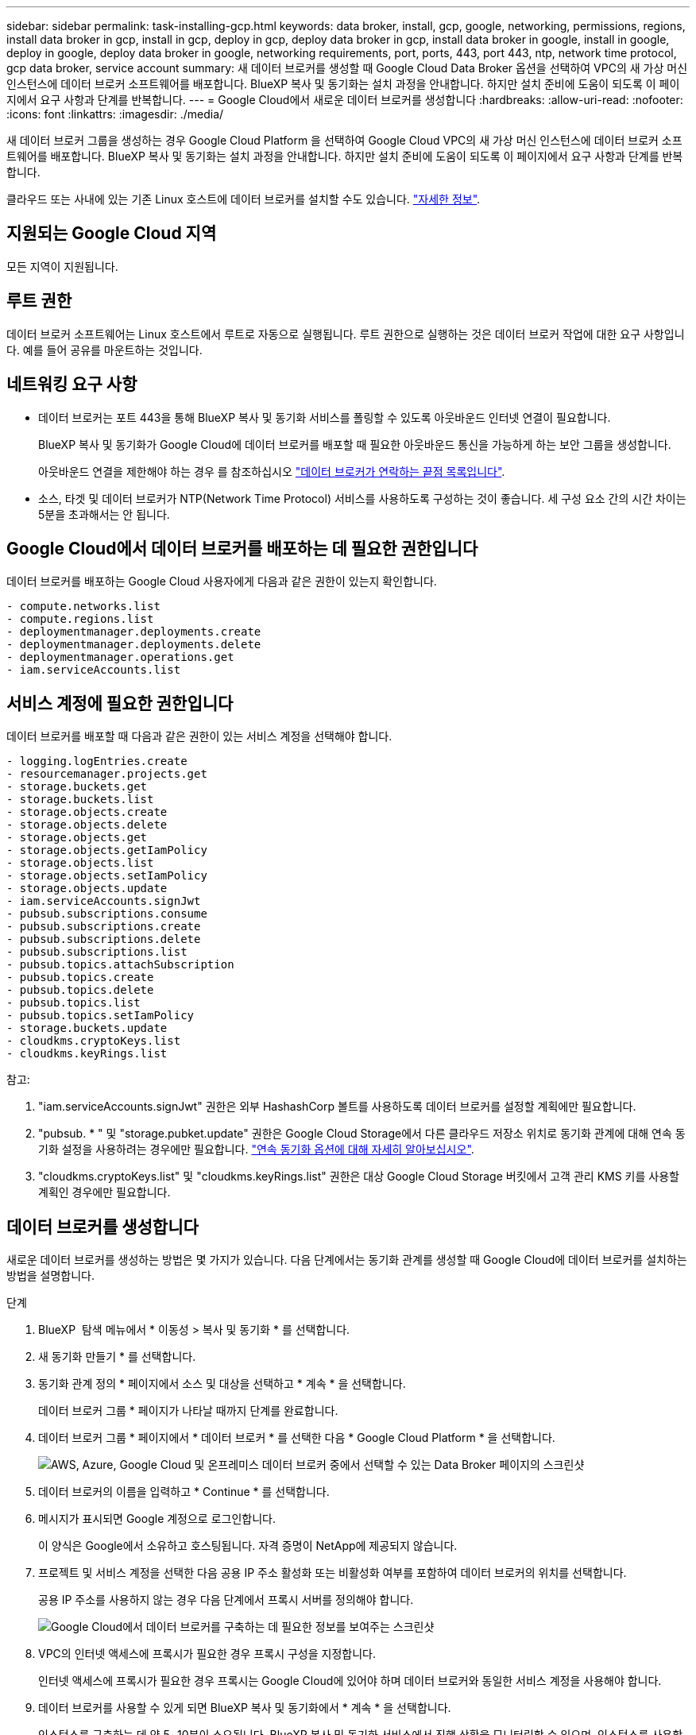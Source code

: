 ---
sidebar: sidebar 
permalink: task-installing-gcp.html 
keywords: data broker, install, gcp, google, networking, permissions, regions, install data broker in gcp, install in gcp, deploy in gcp, deploy data broker in gcp, install data broker in google, install in google, deploy in google, deploy data broker in google, networking requirements, port, ports, 443, port 443, ntp, network time protocol, gcp data broker, service account 
summary: 새 데이터 브로커를 생성할 때 Google Cloud Data Broker 옵션을 선택하여 VPC의 새 가상 머신 인스턴스에 데이터 브로커 소프트웨어를 배포합니다. BlueXP 복사 및 동기화는 설치 과정을 안내합니다. 하지만 설치 준비에 도움이 되도록 이 페이지에서 요구 사항과 단계를 반복합니다. 
---
= Google Cloud에서 새로운 데이터 브로커를 생성합니다
:hardbreaks:
:allow-uri-read: 
:nofooter: 
:icons: font
:linkattrs: 
:imagesdir: ./media/


[role="lead"]
새 데이터 브로커 그룹을 생성하는 경우 Google Cloud Platform 을 선택하여 Google Cloud VPC의 새 가상 머신 인스턴스에 데이터 브로커 소프트웨어를 배포합니다. BlueXP 복사 및 동기화는 설치 과정을 안내합니다. 하지만 설치 준비에 도움이 되도록 이 페이지에서 요구 사항과 단계를 반복합니다.

클라우드 또는 사내에 있는 기존 Linux 호스트에 데이터 브로커를 설치할 수도 있습니다. link:task-installing-linux.html["자세한 정보"].



== 지원되는 Google Cloud 지역

모든 지역이 지원됩니다.



== 루트 권한

데이터 브로커 소프트웨어는 Linux 호스트에서 루트로 자동으로 실행됩니다. 루트 권한으로 실행하는 것은 데이터 브로커 작업에 대한 요구 사항입니다. 예를 들어 공유를 마운트하는 것입니다.



== 네트워킹 요구 사항

* 데이터 브로커는 포트 443을 통해 BlueXP 복사 및 동기화 서비스를 폴링할 수 있도록 아웃바운드 인터넷 연결이 필요합니다.
+
BlueXP 복사 및 동기화가 Google Cloud에 데이터 브로커를 배포할 때 필요한 아웃바운드 통신을 가능하게 하는 보안 그룹을 생성합니다.

+
아웃바운드 연결을 제한해야 하는 경우 를 참조하십시오 link:reference-networking.html["데이터 브로커가 연락하는 끝점 목록입니다"].

* 소스, 타겟 및 데이터 브로커가 NTP(Network Time Protocol) 서비스를 사용하도록 구성하는 것이 좋습니다. 세 구성 요소 간의 시간 차이는 5분을 초과해서는 안 됩니다.




== Google Cloud에서 데이터 브로커를 배포하는 데 필요한 권한입니다

데이터 브로커를 배포하는 Google Cloud 사용자에게 다음과 같은 권한이 있는지 확인합니다.

[source, yaml]
----
- compute.networks.list
- compute.regions.list
- deploymentmanager.deployments.create
- deploymentmanager.deployments.delete
- deploymentmanager.operations.get
- iam.serviceAccounts.list
----


== 서비스 계정에 필요한 권한입니다

데이터 브로커를 배포할 때 다음과 같은 권한이 있는 서비스 계정을 선택해야 합니다.

[source, yaml]
----
- logging.logEntries.create
- resourcemanager.projects.get
- storage.buckets.get
- storage.buckets.list
- storage.objects.create
- storage.objects.delete
- storage.objects.get
- storage.objects.getIamPolicy
- storage.objects.list
- storage.objects.setIamPolicy
- storage.objects.update
- iam.serviceAccounts.signJwt
- pubsub.subscriptions.consume
- pubsub.subscriptions.create
- pubsub.subscriptions.delete
- pubsub.subscriptions.list
- pubsub.topics.attachSubscription
- pubsub.topics.create
- pubsub.topics.delete
- pubsub.topics.list
- pubsub.topics.setIamPolicy
- storage.buckets.update
- cloudkms.cryptoKeys.list
- cloudkms.keyRings.list
----
참고:

. "iam.serviceAccounts.signJwt" 권한은 외부 HashashCorp 볼트를 사용하도록 데이터 브로커를 설정할 계획에만 필요합니다.
. "pubsub. * " 및 "storage.pubket.update" 권한은 Google Cloud Storage에서 다른 클라우드 저장소 위치로 동기화 관계에 대해 연속 동기화 설정을 사용하려는 경우에만 필요합니다. link:task-creating-relationships.html#settings["연속 동기화 옵션에 대해 자세히 알아보십시오"].
. "cloudkms.cryptoKeys.list" 및 "cloudkms.keyRings.list" 권한은 대상 Google Cloud Storage 버킷에서 고객 관리 KMS 키를 사용할 계획인 경우에만 필요합니다.




== 데이터 브로커를 생성합니다

새로운 데이터 브로커를 생성하는 방법은 몇 가지가 있습니다. 다음 단계에서는 동기화 관계를 생성할 때 Google Cloud에 데이터 브로커를 설치하는 방법을 설명합니다.

.단계
. BlueXP  탐색 메뉴에서 * 이동성 > 복사 및 동기화 * 를 선택합니다.
. 새 동기화 만들기 * 를 선택합니다.
. 동기화 관계 정의 * 페이지에서 소스 및 대상을 선택하고 * 계속 * 을 선택합니다.
+
데이터 브로커 그룹 * 페이지가 나타날 때까지 단계를 완료합니다.

. 데이터 브로커 그룹 * 페이지에서 * 데이터 브로커 * 를 선택한 다음 * Google Cloud Platform * 을 선택합니다.
+
image:screenshot-google.png["AWS, Azure, Google Cloud 및 온프레미스 데이터 브로커 중에서 선택할 수 있는 Data Broker 페이지의 스크린샷"]

. 데이터 브로커의 이름을 입력하고 * Continue * 를 선택합니다.
. 메시지가 표시되면 Google 계정으로 로그인합니다.
+
이 양식은 Google에서 소유하고 호스팅됩니다. 자격 증명이 NetApp에 제공되지 않습니다.

. 프로젝트 및 서비스 계정을 선택한 다음 공용 IP 주소 활성화 또는 비활성화 여부를 포함하여 데이터 브로커의 위치를 선택합니다.
+
공용 IP 주소를 사용하지 않는 경우 다음 단계에서 프록시 서버를 정의해야 합니다.

+
image:screenshot_data_broker_gcp.png["Google Cloud에서 데이터 브로커를 구축하는 데 필요한 정보를 보여주는 스크린샷"]

. VPC의 인터넷 액세스에 프록시가 필요한 경우 프록시 구성을 지정합니다.
+
인터넷 액세스에 프록시가 필요한 경우 프록시는 Google Cloud에 있어야 하며 데이터 브로커와 동일한 서비스 계정을 사용해야 합니다.

. 데이터 브로커를 사용할 수 있게 되면 BlueXP 복사 및 동기화에서 * 계속 * 을 선택합니다.
+
인스턴스를 구축하는 데 약 5~10분이 소요됩니다. BlueXP 복사 및 동기화 서비스에서 진행 상황을 모니터링할 수 있으며, 인스턴스를 사용할 수 있을 때 자동으로 새로 고쳐집니다.

. 마법사의 페이지를 완료하여 새 동기화 관계를 생성합니다.


.결과
Google Cloud에 데이터 브로커를 구축하고 새로운 동기화 관계를 구축했습니다. 이 데이터 브로커를 추가 동기화 관계에 사용할 수 있습니다.



== 다른 Google Cloud 프로젝트에서 버킷을 사용할 수 있는 권한을 제공합니다

동기화 관계를 생성하고 Google Cloud Storage를 소스 또는 타겟으로 선택할 때 BlueXP 복사 및 동기화를 통해 데이터 브로커의 서비스 계정에 사용할 수 있는 사용 권한이 있는 버킷 중에서 선택할 수 있습니다. 기본적으로 여기에는 데이터 브로커 서비스 계정과 _Same_PROJECT 에 있는 버킷이 포함됩니다. 그러나 필요한 권한을 제공하는 경우 _other_projects 에서 버킷을 선택할 수 있습니다.

.단계
. Google Cloud Platform 콘솔을 열고 클라우드 스토리지 서비스를 로드합니다.
. 동기화 관계에서 소스 또는 타겟으로 사용할 버킷의 이름을 선택합니다.
. 사용 권한 * 을 선택합니다.
. 추가 * 를 선택합니다.
. 데이터 브로커의 서비스 계정 이름을 입력합니다.
. 에서 제공하는 역할을 선택합니다 <<서비스 계정에 필요한 권한입니다,위와 동일한 권한>>.
. 저장 * 을 선택합니다.


.결과
동기화 관계를 설정하면 이제 해당 버킷을 동기화 관계의 소스 또는 타겟으로 선택할 수 있습니다.



== 데이터 브로커 VM 인스턴스에 대한 세부 정보

BlueXP 복사 및 동기화는 다음 구성을 사용하여 Google Cloud에서 데이터 브로커를 생성합니다.

Node.js 호환성:: v21.2.0
기계 유형:: N2-표준-4
vCPU:: 4
RAM:: 15GB
운영 체제:: Rocky Linux 9.0
디스크 크기 및 유형입니다:: 20GB HDD PD 표준

